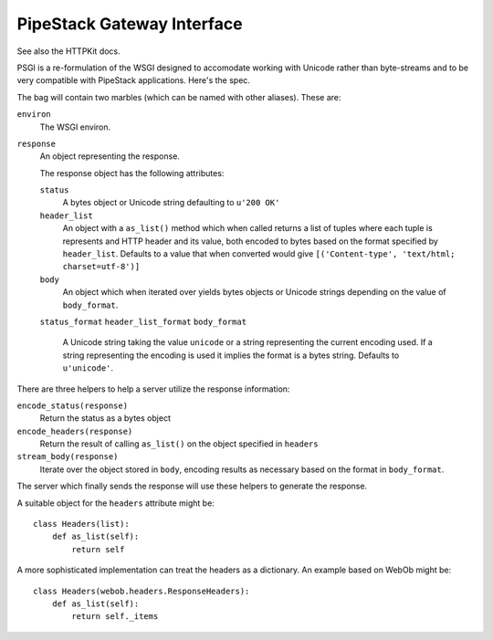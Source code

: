 PipeStack Gateway Interface
===========================

See also the HTTPKit docs.

PSGI is a re-formulation of the WSGI designed to accomodate working with Unicode rather than byte-streams and to be very compatible with PipeStack applications. Here's the spec.

The bag will contain two marbles (which can be named with other aliases). These are:

``environ``
    The WSGI environ.

``response``
    An object representing the response.

    The response object has the following attributes:
    
    ``status``
        A bytes object or Unicode string defaulting to ``u'200 OK'``
    
    ``header_list``
        An object with a ``as_list()`` method which when called returns a list of
        tuples where each tuple is represents and HTTP header and its value, both
        encoded to bytes based on the format specified by ``header_list``. Defaults
        to a value that when converted would give ``[('Content-type', 'text/html; charset=utf-8')]``
    
    ``body``
        An object which when iterated over yields bytes objects or Unicode strings
        depending on the value of ``body_format``.
    
    ``status_format``
    ``header_list_format``
    ``body_format``
    
        A Unicode string taking the value ``unicode`` or a string representing the
        current encoding used. If a string representing the encoding is used it implies
        the format is a bytes string. Defaults to ``u'unicode'``.

There are three helpers to help a server utilize the response information:

``encode_status(response)``
    Return the status as a bytes object

``encode_headers(response)``
    Return the result of calling ``as_list()`` on the object specified in ``headers``

``stream_body(response)``
    Iterate over the object stored in ``body``, encoding results as necessary based on the format in ``body_format``.

The server which finally sends the response will use these helpers to generate the response.

A suitable object for the ``headers`` attribute might be:

::

    class Headers(list):
        def as_list(self):
            return self

A more sophisticated implementation can treat the headers as a dictionary. An example based on WebOb might be:

::

    class Headers(webob.headers.ResponseHeaders):
        def as_list(self):
            return self._items


